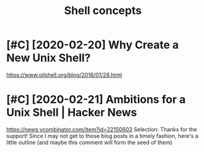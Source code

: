 #+TITLE: Shell concepts
#+filetags: shell
* [#C] [2020-02-20] Why Create a New Unix Shell?
:PROPERTIES:
:ID:       28ff0c3200c623d267fe81e5a5f328c8
:END:
https://www.oilshell.org/blog/2018/01/28.html

* [#C] [2020-02-21] Ambitions for a Unix Shell | Hacker News
:PROPERTIES:
:ID:       193ce9ff8d15d8ab3a1c4924aedf4977
:END:
https://news.ycombinator.com/item?id=22150603
Selection:
Thanks for the support! Since I may not get to those blog posts in a timely fashion, here's a little outline (and maybe this comment will form the seed of them)
